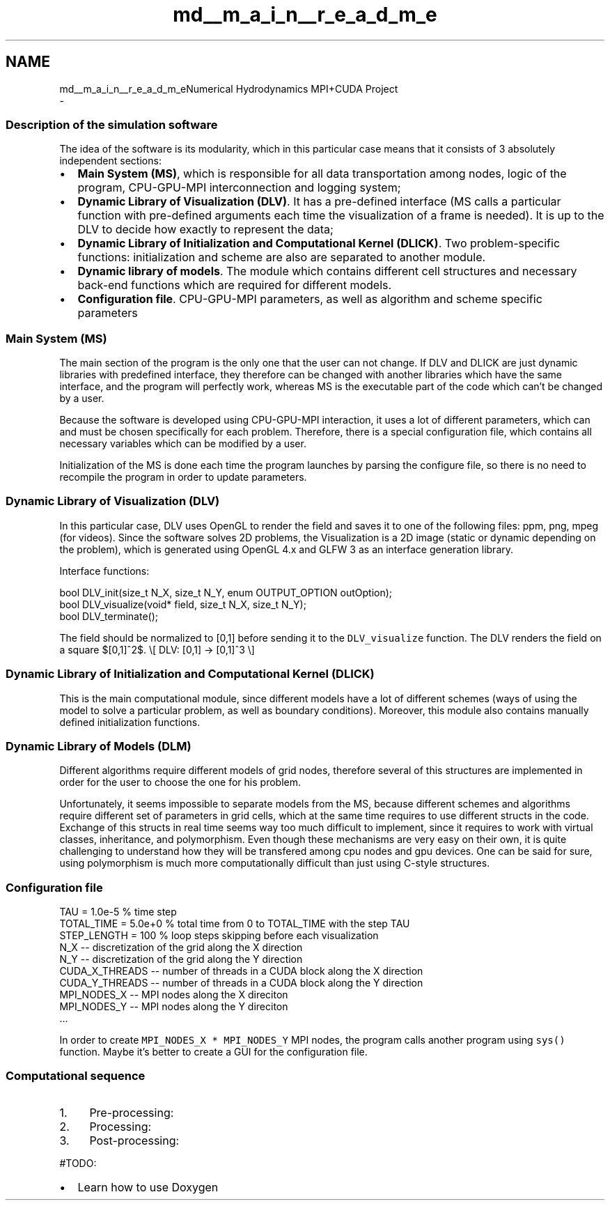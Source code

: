 .TH "md__m_a_i_n__r_e_a_d_m_e" 3 "Thu Oct 12 2017" "Version 0.1" "Numerical Hydrodynamics MPI+CUDA Project" \" -*- nroff -*-
.ad l
.nh
.SH NAME
md__m_a_i_n__r_e_a_d_m_eNumerical Hydrodynamics MPI+CUDA Project 
 \- 
.SS "Description of the simulation software"
.PP
The idea of the software is its modularity, which in this particular case means that it consists of 3 absolutely independent sections:
.PP
.IP "\(bu" 2
\fBMain System (MS)\fP, which is responsible for all data transportation among nodes, logic of the program, CPU-GPU-MPI interconnection and logging system;
.IP "\(bu" 2
\fBDynamic Library of Visualization (DLV)\fP\&. It has a pre-defined interface (MS calls a particular function with pre-defined arguments each time the visualization of a frame is needed)\&. It is up to the DLV to decide how exactly to represent the data;
.IP "\(bu" 2
\fBDynamic Library of Initialization and Computational Kernel (DLICK)\fP\&. Two problem-specific functions: initialization and scheme are also are separated to another module\&.
.IP "\(bu" 2
\fBDynamic library of models\fP\&. The module which contains different cell structures and necessary back-end functions which are required for different models\&.
.IP "\(bu" 2
\fBConfiguration file\fP\&. CPU-GPU-MPI parameters, as well as algorithm and scheme specific parameters
.PP
.PP
.SS "Main System (MS)"
.PP
The main section of the program is the only one that the user can not change\&. If DLV and DLICK are just dynamic libraries with predefined interface, they therefore can be changed with another libraries which have the same interface, and the program will perfectly work, whereas MS is the executable part of the code which can't be changed by a user\&.
.PP
Because the software is developed using CPU-GPU-MPI interaction, it uses a lot of different parameters, which can and must be chosen specifically for each problem\&. Therefore, there is a special configuration file, which contains all necessary variables which can be modified by a user\&.
.PP
Initialization of the MS is done each time the program launches by parsing the configure file, so there is no need to recompile the program in order to update parameters\&.
.PP
.SS "Dynamic Library of Visualization (DLV)"
.PP
In this particular case, DLV uses OpenGL to render the field and saves it to one of the following files: ppm, png, mpeg (for videos)\&. Since the software solves 2D problems, the Visualization is a 2D image (static or dynamic depending on the problem), which is generated using OpenGL 4\&.x and GLFW 3 as an interface generation library\&.
.PP
Interface functions:
.PP
.PP
.nf
bool DLV_init(size_t N_X, size_t N_Y, enum OUTPUT_OPTION outOption);
bool DLV_visualize(void* field, size_t N_X, size_t N_Y);
bool DLV_terminate();
.fi
.PP
.PP
The field should be normalized to [0,1] before sending it to the \fCDLV_visualize\fP function\&. The DLV renders the field on a square $[0,1]^2$\&. \\[ DLV: [0,1] -> [0,1]^3 \\]
.PP
.SS "Dynamic Library of Initialization and Computational Kernel (DLICK)"
.PP
This is the main computational module, since different models have a lot of different schemes (ways of using the model to solve a particular problem, as well as boundary conditions)\&. Moreover, this module also contains manually defined initialization functions\&.
.PP
.SS "Dynamic Library of Models (DLM)"
.PP
Different algorithms require different models of grid nodes, therefore several of this structures are implemented in order for the user to choose the one for his problem\&.
.PP
Unfortunately, it seems impossible to separate models from the MS, because different schemes and algorithms require different set of parameters in grid cells, which at the same time requires to use different structs in the code\&. Exchange of this structs in real time seems way too much difficult to implement, since it requires to work with virtual classes, inheritance, and polymorphism\&. Even though these mechanisms are very easy on their own, it is quite challenging to understand how they will be transfered among cpu nodes and gpu devices\&. One can be said for sure, using polymorphism is much more computationally difficult than just using C-style structures\&.
.PP
.SS "Configuration file"
.PP
.PP
.nf
TAU = 1\&.0e-5 % time step
TOTAL_TIME = 5\&.0e+0 % total time from 0 to TOTAL_TIME with the step TAU
STEP_LENGTH = 100 % loop steps skipping before each visualization
N_X -- discretization of the grid along the X direction
N_Y -- discretization of the grid along the Y direction
CUDA_X_THREADS -- number of threads in a CUDA block along the X direction
CUDA_Y_THREADS -- number of threads in a CUDA block along the Y direction
MPI_NODES_X -- MPI nodes along the X direciton
MPI_NODES_Y -- MPI nodes along the Y direciton
\&.\&.\&.
.fi
.PP
 In order to create \fCMPI_NODES_X * MPI_NODES_Y\fP MPI nodes, the program calls another program using \fCsys()\fP function\&. Maybe it's better to create a GUI for the configuration file\&.
.PP
.SS "Computational sequence"
.PP
.IP "1." 4
Pre-processing:
.IP "2." 4
Processing:
.IP "3." 4
Post-processing:
.PP
.PP
#TODO:
.IP "\(bu" 2
Learn how to use Doxygen 
.PP

